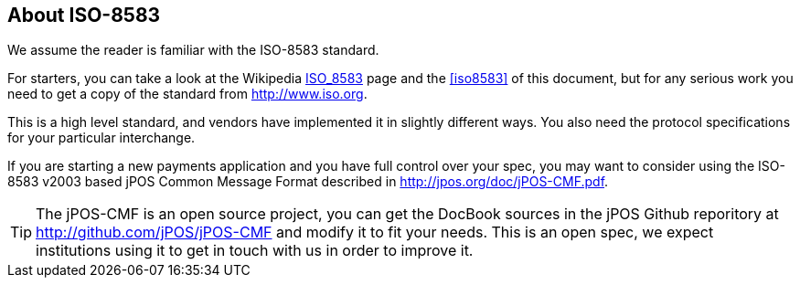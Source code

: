 [[iso8583_intro]]

== About ISO-8583
We assume the reader is familiar with the ISO-8583 standard.

For starters, you can take a look at the Wikipedia
http://en.wikipedia.org/wiki/ISO_8583[ISO_8583] page and the <<iso8583>>
of this document, but for any serious work you need to get a copy
of the standard from http://www.iso.org.

This is a high level standard, and vendors have implemented it in slightly
different ways. You also need the protocol specifications for your
particular interchange.

If you are starting a new payments application and you have full control over
your spec, you may want to consider using the ISO-8583 v2003 based jPOS Common
Message Format described in http://jpos.org/doc/jPOS-CMF.pdf.

[TIP]
=====
The jPOS-CMF is an open source project, you can get the DocBook sources
in the jPOS Github reporitory at http://github.com/jPOS/jPOS-CMF and
modify it to fit your needs. This is an open spec, we expect institutions
using it to get in touch with us in order to improve it.
=====


